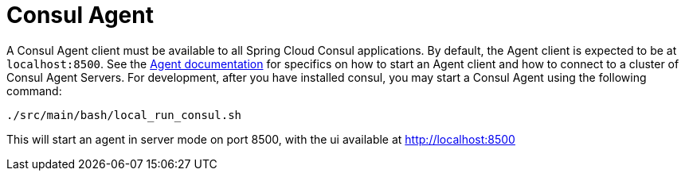 [[spring-cloud-consul-agent]]
= Consul Agent

A Consul Agent client must be available to all Spring Cloud Consul applications.  By default, the Agent client is expected to be at `localhost:8500`.  See the https://consul.io/docs/agent/basics.html[Agent documentation] for specifics on how to start an Agent client and how to connect to a cluster of Consul Agent Servers.  For development, after you have installed consul, you may start a Consul Agent using the following command:

----
./src/main/bash/local_run_consul.sh
----

This will start an agent in server mode on port 8500, with the ui available at http://localhost:8500

